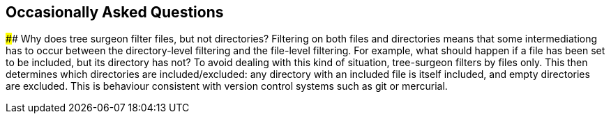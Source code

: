 ## Occasionally Asked Questions

[[why-not-directories]]#### Why does tree surgeon filter files, but not directories?
Filtering on both files and directories means that some intermediationg has to occur between the directory-level filtering and the file-level filtering. For example, what should happen if a file has been set to be included, but its directory has not? To avoid dealing with this kind of situation, tree-surgeon filters by files only. This then determines which directories are included/excluded: any directory with an included file is itself included, and empty directories are excluded. This is behaviour consistent with version control systems such as git or mercurial.


